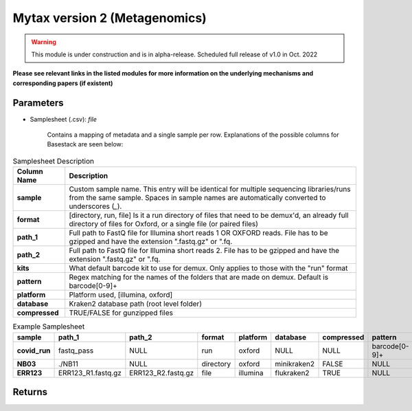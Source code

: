 Mytax version 2 (Metagenomics)
-----

.. warning:: 
   This module is under construction and is in alpha-release. Scheduled full release of v1.0 in Oct. 2022




**Please see relevant links in the listed modules for more information on the underlying mechanisms and corresponding papers (if existent)**



-------
Parameters
-------

- Samplesheet (.csv): `file` 

   Contains a mapping of metadata and a single sample per row. Explanations of the possible columns for Basestack are seen below:

.. list-table:: Samplesheet Description
   :header-rows: 1
   :stub-columns: 1
   :class: my-class
   :name: my-name

   * - Column Name
     - Description

   * - sample
     - Custom sample name. This entry will be identical for multiple sequencing libraries/runs from the same sample. Spaces in sample names are automatically converted to underscores (`_`).
   * - format
     - [directory, run, file] Is it a run directory of files that need to be demux'd, an already full directory of files for Oxford, or a single file (or paired files)
   * - path_1
     - Full path to FastQ file for Illumina short reads 1 OR OXFORD reads. File has to be gzipped and have the extension ".fastq.gz" or ".fq.
   * - path_2
     - Full path to FastQ file for Illumina short reads 2. File has to be gzipped and have the extension ".fastq.gz" or ".fq.
   * - kits
     - What default barcode kit to use for demux. Only applies to those with the "run" format
   * - pattern
     - Regex matching for the names of the folders that are made on demux. Default is barcode[0-9]+
   * - platform
     - Platform used, [illumina, oxford]
   * - database
     - Kraken2 database path (root level folder)
   * - compressed
     - TRUE/FALSE for gunzipped files
     


.. list-table:: Example Samplesheet
   :header-rows: 1
   :stub-columns: 1
   :class: my-class
   :name: my-nametwo

   * - sample
     - path_1
     - path_2
     - format 
     - platform 
     - database
     - compressed
     - pattern
     - kits
     
   * - covid_run
     - fastq_pass
     - NULL
     - run
     - oxford
     - NULL
     - NULL
     - barcode[0-9]+
     - EXP-NBD103
   * - NB03
     - ./NB11
     - NULL
     - directory
     - oxford
     - minikraken2
     - FALSE
     - NULL
     - NULL
   * - ERR123
     - ERR123_R1.fastq.gz
     - ERR123_R2.fastq.gz
     - file
     - illumina
     - flukraken2
     - TRUE
     - NULL
     - NULL

-------
Returns
-------
